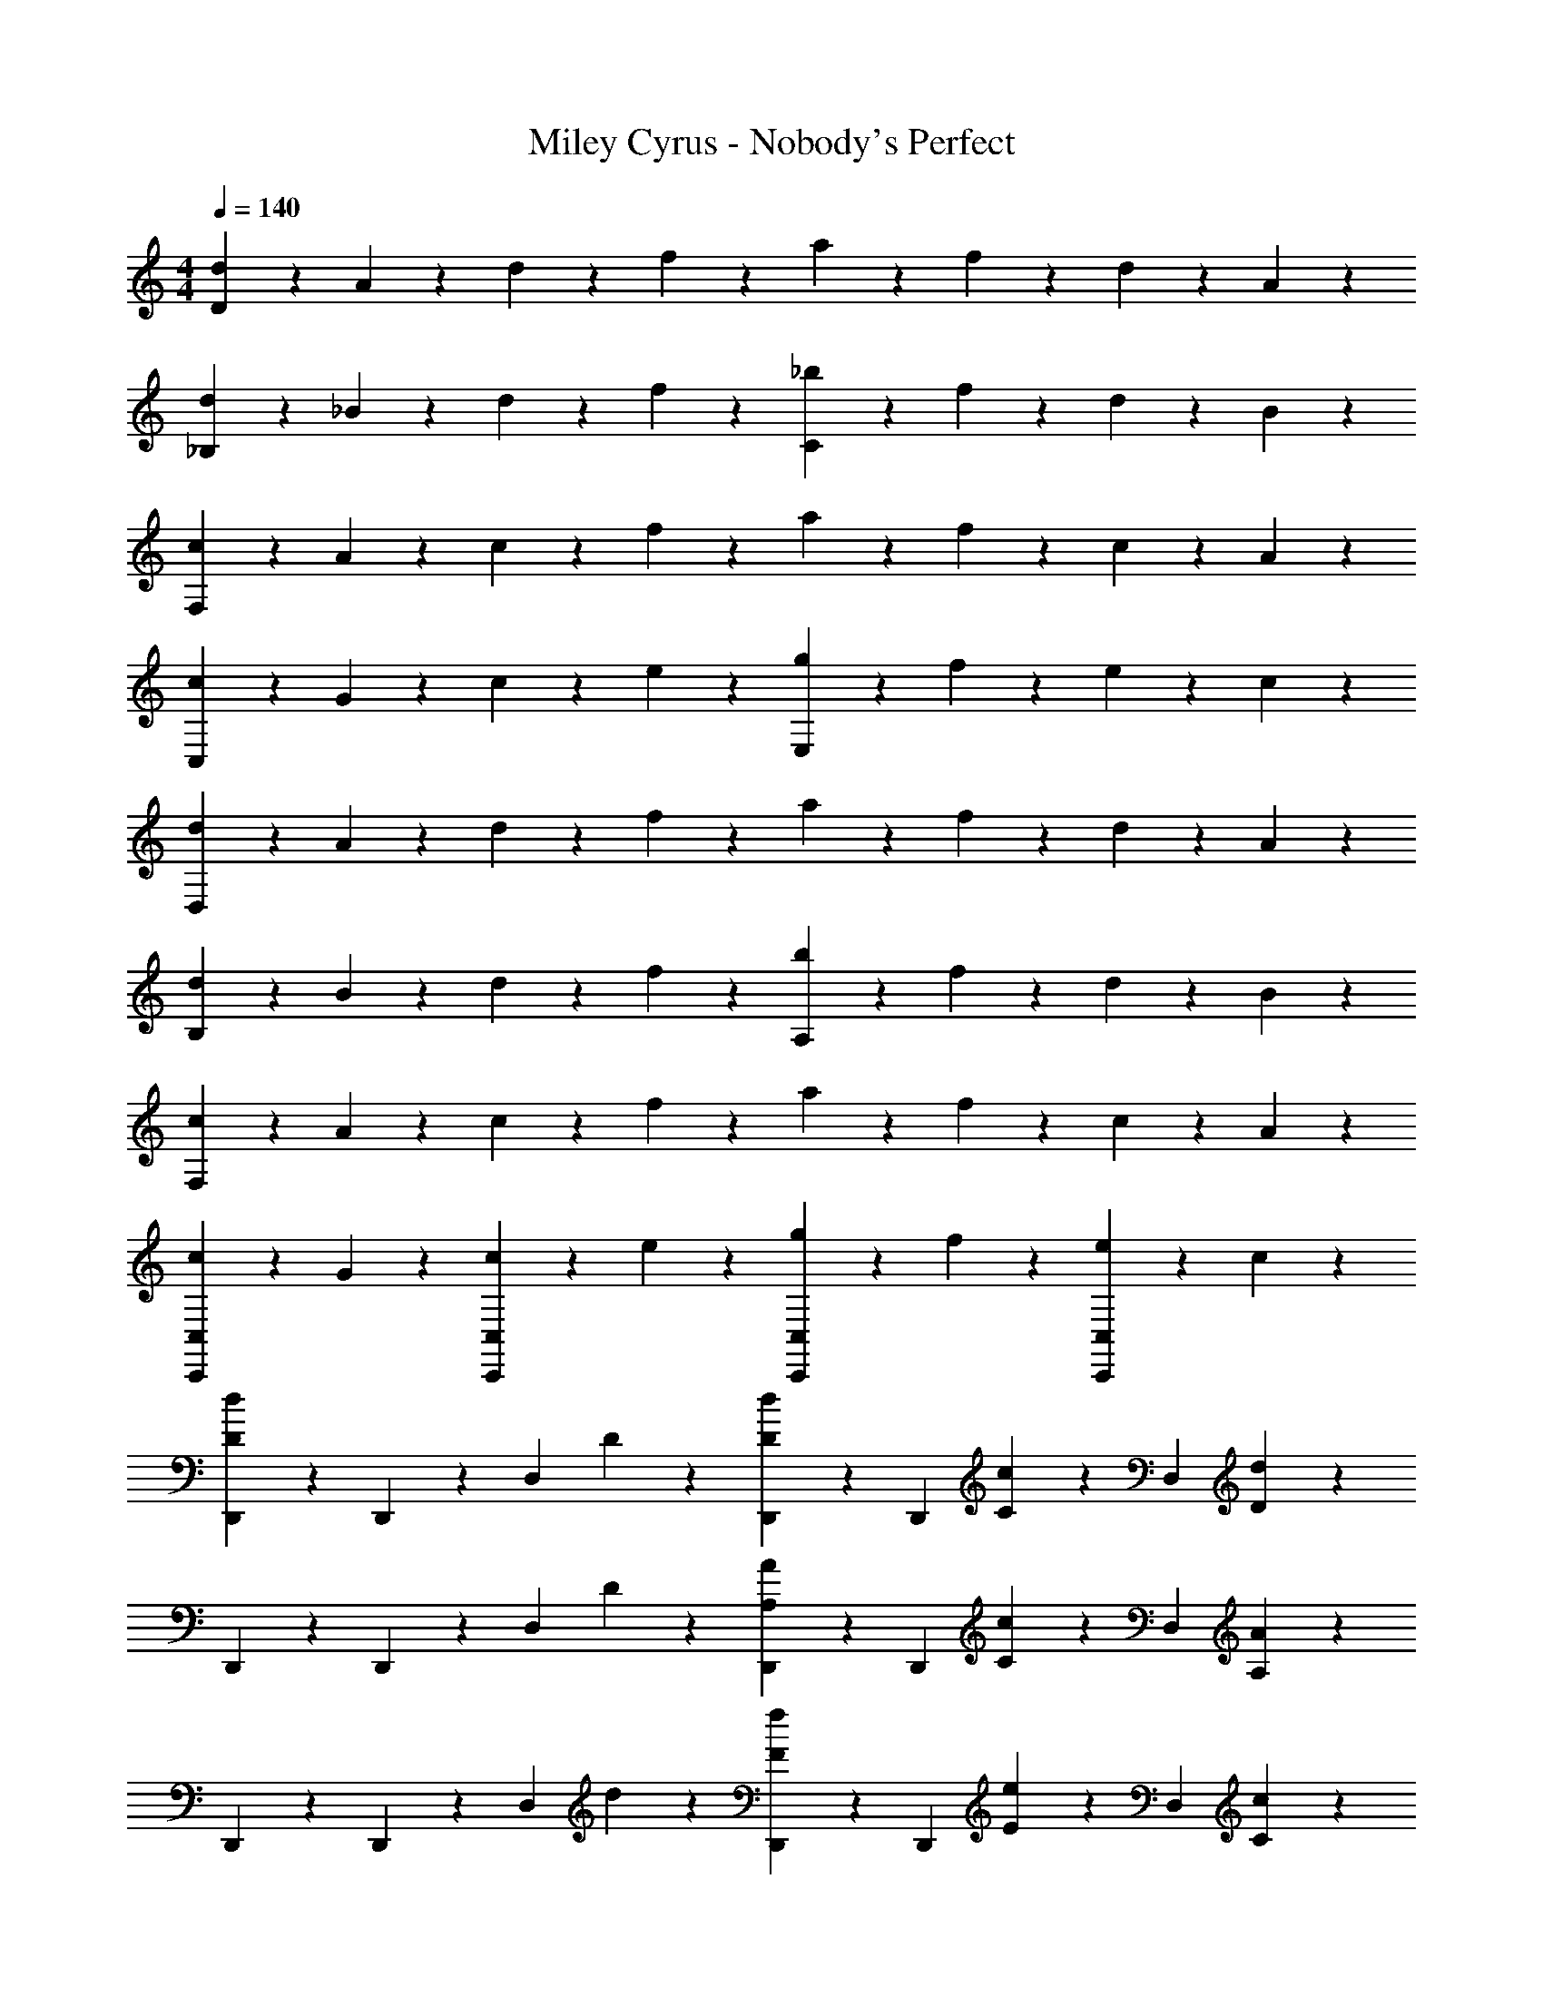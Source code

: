 X: 1
T: Miley Cyrus - Nobody's Perfect
Z: ABC Generated by Starbound Composer
L: 1/4
M: 4/4
Q: 1/4=140
K: C
[d2/5D16/5] z/10 A2/5 z/10 d2/5 z/10 f2/5 z/10 a2/5 z/10 f2/5 z/10 d2/5 z/10 A2/5 z/10 
[d2/5_B,8/5] z/10 _B2/5 z/10 d2/5 z/10 f2/5 z/10 [_b2/5C8/5] z/10 f2/5 z/10 d2/5 z/10 B2/5 z/10 
[c2/5F,16/5] z/10 A2/5 z/10 c2/5 z/10 f2/5 z/10 a2/5 z/10 f2/5 z/10 c2/5 z/10 A2/5 z/10 
[c2/5C,8/5] z/10 G2/5 z/10 c2/5 z/10 e2/5 z/10 [g2/5E,8/5] z/10 f2/5 z/10 e2/5 z/10 c2/5 z/10 
[d2/5D,16/5] z/10 A2/5 z/10 d2/5 z/10 f2/5 z/10 a2/5 z/10 f2/5 z/10 d2/5 z/10 A2/5 z/10 
[d2/5B,8/5] z/10 B2/5 z/10 d2/5 z/10 f2/5 z/10 [b2/5A,8/5] z/10 f2/5 z/10 d2/5 z/10 B2/5 z/10 
[c2/5F,16/5] z/10 A2/5 z/10 c2/5 z/10 f2/5 z/10 a2/5 z/10 f2/5 z/10 c2/5 z/10 A2/5 z/10 
[c2/5C,,4/5C,4/5] z/10 G2/5 z/10 [c2/5C,4/5C,,4/5] z/10 e2/5 z/10 [g2/5C,,4/5C,4/5] z/10 f2/5 z/10 [e2/5C,4/5C,,4/5] z/10 c2/5 z/10 
[D,,2/5d4/5D4/5] z/10 D,,2/5 z/10 [z/2D,4/5] D2/5 z/10 [D2/5d2/5D,,2/5] z/10 [z/4D,,2/5] [c/5C/5] z/20 [z/2D,4/5] [d2/5D2/5] z/10 
D,,2/5 z/10 D,,2/5 z/10 [z/2D,4/5] D2/5 z/10 [A2/5A,2/5D,,2/5] z/10 [z/4D,,2/5] [C/5c/5] z/20 [z/2D,4/5] [A,2/5A2/5] z/10 
D,,2/5 z/10 D,,2/5 z/10 [z/2D,4/5] d2/5 z/10 [F2/5f2/5D,,2/5] z/10 [z/4D,,2/5] [E/5e/5] z/20 [z/2D,4/5] [C2/5c2/5] z/10 
D,,2/5 z/10 D,,2/5 z/10 [z/2D,4/5] D2/5 z/10 [G2/5G,2/5D,,2/5] z/10 [z/4D,,2/5] [A,/5A/5] z/20 [z/2D,4/5] D2/5 z/10 
[D,,2/5d4/5D4/5] z/10 D,,2/5 z/10 [z/2D,4/5] D2/5 z/10 [D2/5d2/5D,,2/5] z/10 [z/4D,,2/5] [c/5C/5] z/20 [z/2D,4/5] [d2/5D2/5] z/10 
D,,2/5 z/10 D,,2/5 z/10 [z/2D,4/5] D2/5 z/10 [A2/5A,2/5D,,2/5] z/10 [z/4D,,2/5] [C/5c/5] z/20 [z/2D,4/5] [A,2/5A2/5] z/10 
D,,2/5 z/10 D,,2/5 z/10 [z/2D,4/5] d2/5 z/10 [F2/5f2/5D,,2/5] z/10 [z/4D,,2/5] [E/5e/5] z/20 [z/2D,4/5] [C2/5c2/5] z/10 
D,,2/5 z/10 D,,2/5 z/10 [z/2D,4/5] D2/5 z/10 [G2/5G,2/5D,,2/5] z/10 [z/4D,,2/5] [A,/5A/5] z/20 [z/2D,4/5] D2/5 z/10 
[C2/5c2/5C,,2/5C,2/5] z/10 [C2/5c2/5C,,2/5C,2/5] z/10 [C2/5c2/5C,,2/5C,2/5] z/10 [C2/5c2/5C,,2/5C,2/5] z/10 [C4/5c4/5C,,4/5C,4/5] z6/5 
[z/2G,,4/5C,,4/5] G2/5 z/10 G2/5 z/10 F2/5 z/10 F2/5 z/10 [G,,2/5C,,2/5^D2/5] z/10 [G,,4/5C,,4/5D4/5] z/5 
[z/2^D,,4/5_B,,4/5] G2/5 z/10 G2/5 z/10 F2/5 z/10 F2/5 z/10 [D2/5B,,2/5D,,2/5] z/10 [B,,4/5D,,4/5D4/5] z/5 
[z/2^G,,4/5^D,4/5] C2/5 z/10 D2/5 z/10 C2/5 z/10 F2/5 z/10 [C2/5D,2/5G,,2/5] z/10 [D,4/5G,,4/5C4/5] z/5 
[z/2G,,4/5D,4/5] D2/5 z/10 D2/5 z/10 C2/5 z/10 F2/5 z/10 [C2/5F,2/5B,,2/5] z/10 [F,4/5B,,4/5C4/5] z/5 
[z/2C,4/5G,4/5] G2/5 z/10 G2/5 z/10 F2/5 z/10 F2/5 z/10 [D2/5=G,,2/5C,,2/5] z/10 [G,,4/5C,,4/5D4/5] z/5 
[z/2D,,4/5B,,4/5] G2/5 z/10 G2/5 z/10 F2/5 z/10 F2/5 z/10 [D2/5B,,2/5D,,2/5] z/10 [B,,4/5D,,4/5D4/5] z/5 
[z/2^G,,4/5D,4/5] C2/5 z/10 D2/5 z/10 C2/5 z/10 F2/5 z/10 [C2/5D,2/5G,,2/5] z/10 [D,4/5G,,4/5C4/5] z/5 
[z/2G,,4/5D,4/5] D2/5 z/10 D2/5 z/10 C2/5 z/10 F2/5 z/10 [G,,2/5C2/5D,2/5] z/10 [=D,4/5G,,4/5C4/5] z/5 
[z/2_B,,,4/5] [F2/5B,2/5C2/5] z/10 [B,2/5C2/5F2/5B,,4/5] z/10 D2/5 z/10 [F2/5B,,,4/5] z/10 D2/5 z/10 [F2/5B,,4/5] z/10 [z/2C13/10D13/10G13/10] 
C,,4/5 z/5 [C,2/5D4/5] z/10 C,2/5 z/10 [C,,4/5C8/5G8/5D8/5] z/5 C,4/5 z/5 
[z/2B,,,4/5] [C2/5B,2/5F2/5] z/10 [F2/5B,2/5C2/5B,,4/5] z/10 D2/5 z/10 [F2/5B,,,4/5] z/10 D2/5 z/10 [F2/5B,,4/5] z/10 [C2/5G2/5] z/10 
[C,2/5C,,2/5C2/5G2/5] z/10 [C,2/5C2/5G2/5E2/5C,,2/5] z/10 [C,,2/5C,2/5E2/5G2/5C2/5] z/10 [C2/5G2/5C,,2/5C,2/5E2/5] z/10 [c2/5E2/5G2/5C,4/5C,,4/5] z/10 [G2/5E2/5c2/5] z/10 [c2/5G2/5E2/5] z/10 [z/2c9/10G9/10E9/10] 
=D,,2/5 z/10 [D,,2/5A6/5d6/5F6/5] z/10 D,,2/5 z/10 D,,2/5 z/10 [F2/5A2/5c2/5D,,2/5] z/10 [F2/5D,,2/5c2/5A2/5] z/10 [A2/5c2/5D,,2/5F2/5] z/10 [A2/5E2/5D,,2/5c9/10] z/10 
[B,,2/5E2/5A2/5] z/10 [B,,2/5B4/5d4/5F4/5] z/10 B,,2/5 z/10 [=D2/5B,,2/5] z/10 [F2/5B,,2/5] z/10 [F2/5B,,2/5] z/10 [F2/5B,,2/5] z/10 [B,,2/5C2/5B2/5E2/5] z/10 
[B2/5F,,2/5E2/5C2/5] z/10 [A2/5F2/5C2/5F,,2/5] z/10 [F,,2/5F2/5A2/5C2/5] z/10 [F,,2/5G9/10F9/10C9/10] z/10 F,,2/5 z/10 [F,,2/5F2/5C2/5] z/10 [G2/5F,,2/5] z/10 [F,,2/5C21/10G21/10E21/10D21/10] z/10 
C,,2/5 z/10 C,,2/5 z/10 C,,2/5 z/10 C,,2/5 z/10 [E2/5C,,2/5c2/5G2/5] z/10 [c2/5C,,2/5E2/5G2/5] z/10 [G2/5C,,2/5c2/5E2/5] z/10 [C,,2/5G9/10c9/10E9/10] z/10 
D,,2/5 z/10 [D,,2/5d4/5F4/5A4/5] z/10 D,,2/5 z/10 [D,,2/5A2/5] z/10 [A2/5F2/5c2/5D,,2/5] z/10 [c2/5F2/5D,,2/5A2/5] z/10 [c2/5A2/5D,,2/5F2/5] z/10 [D,,2/5E2/5c2/5A2/5] z/10 
[c2/5B,,2/5E2/5A2/5] z/10 [B,,2/5B6/5d6/5F6/5] z/10 B,,2/5 z/10 B,,2/5 z/10 [B,,2/5F2/5] z/10 [F2/5B,,2/5] z/10 [B,,2/5F2/5] z/10 [B,,2/5B9/10E9/10C9/10] z/10 
F,,2/5 z/10 [F,,2/5A4/5F4/5C4/5] z/10 F,,2/5 z/10 [F,,2/5C9/10F9/10G9/10] z/10 F,,2/5 z/10 [F2/5C2/5F,,2/5] z/10 [G2/5F,,2/5] z/10 [F,,2/5G21/10C21/10D21/10F21/10] z/10 
C,,2/5 z/10 C,,2/5 z/10 C,,2/5 z/10 C,,2/5 z/10 [E2/5C,,2/5C2/5] z/10 [C2/5C,,2/5E2/5] z/10 [C,,2/5E2/5C2/5] z/10 [E2/5C2/5C,,2/5] z/10 
[E2/5C2/5B,,36/5B,,,36/5] z/10 [B,2/5D2/5F2/5] z/10 [B,12/5D12/5F12/5] z3/5 
e/5 z/20 f/5 z/20 c'/5 z/20 c/5 z/20 e/5 z/20 f/5 z/20 c'/5 z/20 B/5 z/20 c/5 z/20 e/5 z/20 f/5 z/20 B/5 z/20 c/5 z/20 e/5 z/20 f2/5 z/10 
[z/2=G,,4/5C,,4/5] G2/5 z/10 G2/5 z/10 F2/5 z/10 F2/5 z/10 [G,,2/5C,,2/5^D2/5] z/10 [G,,4/5C,,4/5D4/5] z/5 
[z/2^D,,4/5B,,4/5] G2/5 z/10 G2/5 z/10 F2/5 z/10 F2/5 z/10 [D2/5B,,2/5D,,2/5] z/10 [B,,4/5D,,4/5D4/5] z/5 
[z/2^G,,4/5^D,4/5] C2/5 z/10 D2/5 z/10 C2/5 z/10 F2/5 z/10 [C2/5D,2/5G,,2/5] z/10 [D,4/5G,,4/5C4/5] z/5 
[z/2G,,4/5D,4/5] D2/5 z/10 D2/5 z/10 C2/5 z/10 F2/5 z/10 [C2/5F,2/5B,,2/5] z/10 [F,4/5B,,4/5C4/5] z/5 
[z/2C,4/5G,4/5] G2/5 z/10 G2/5 z/10 F2/5 z/10 F2/5 z/10 [D2/5=G,,2/5C,,2/5] z/10 [G,,4/5C,,4/5D4/5] z/5 
[z/2D,,4/5B,,4/5] G2/5 z/10 G2/5 z/10 F2/5 z/10 F2/5 z/10 [D2/5B,,2/5D,,2/5] z/10 [B,,4/5D,,4/5D4/5] z/5 
[z/2^G,,4/5D,4/5] C2/5 z/10 D2/5 z/10 C2/5 z/10 F2/5 z/10 [C2/5D,2/5G,,2/5] z/10 [D,4/5G,,4/5C4/5] z/5 
[z/2G,,4/5D,4/5] D2/5 z/10 D2/5 z/10 C2/5 z/10 F2/5 z/10 [G,,2/5C2/5D,2/5] z/10 [=D,4/5G,,4/5C4/5] z/5 
[z/2B,,,4/5] [F2/5B,2/5C2/5] z/10 [B,2/5C2/5F2/5B,,4/5] z/10 D2/5 z/10 [F2/5B,,,4/5] z/10 D2/5 z/10 [F2/5B,,4/5] z/10 [z/2C13/10D13/10G13/10] 
C,,4/5 z/5 [C,2/5D4/5] z/10 C,2/5 z/10 [C,,4/5C8/5G8/5D8/5] z/5 C,4/5 z/5 
[z/2B,,,4/5] [C2/5B,2/5F2/5] z/10 [F2/5B,2/5C2/5B,,4/5] z/10 D2/5 z/10 [F2/5B,,,4/5] z/10 D2/5 z/10 [F2/5B,,4/5] z/10 [C2/5G2/5] z/10 
[C,2/5C,,2/5C2/5G2/5] z/10 [C,2/5C2/5G2/5E2/5C,,2/5] z/10 [C,,2/5C,2/5E2/5G2/5C2/5] z/10 [C2/5G2/5C,,2/5C,2/5E2/5] z/10 [c2/5E2/5G2/5C,4/5C,,4/5] z/10 [G2/5E2/5c2/5] z/10 [c2/5G2/5E2/5] z/10 [z/2c9/10G9/10E9/10] 
=D,,2/5 z/10 [D,,2/5A6/5d6/5F6/5] z/10 D,,2/5 z/10 D,,2/5 z/10 [F2/5A2/5c2/5D,,2/5] z/10 [F2/5D,,2/5c2/5A2/5] z/10 [A2/5c2/5D,,2/5F2/5] z/10 [A2/5E2/5D,,2/5c9/10] z/10 
[B,,2/5E2/5A2/5] z/10 [B,,2/5B4/5d4/5F4/5] z/10 B,,2/5 z/10 [=D2/5B,,2/5] z/10 [F2/5B,,2/5] z/10 [F2/5B,,2/5] z/10 [F2/5B,,2/5] z/10 [B,,2/5C2/5B2/5E2/5] z/10 
[B2/5F,,2/5E2/5C2/5] z/10 [A2/5F2/5C2/5F,,2/5] z/10 [F,,2/5F2/5A2/5C2/5] z/10 [F,,2/5G9/10F9/10C9/10] z/10 F,,2/5 z/10 [F,,2/5F2/5C2/5] z/10 [G2/5F,,2/5] z/10 [F,,2/5C21/10G21/10E21/10D21/10] z/10 
C,,2/5 z/10 C,,2/5 z/10 C,,2/5 z/10 C,,2/5 z/10 [E2/5C,,2/5c2/5G2/5] z/10 [c2/5C,,2/5E2/5G2/5] z/10 [G2/5C,,2/5c2/5E2/5] z/10 [C,,2/5G9/10c9/10E9/10] z/10 
D,,2/5 z/10 [D,,2/5d4/5F4/5A4/5] z/10 D,,2/5 z/10 [D,,2/5A2/5] z/10 [A2/5F2/5c2/5D,,2/5] z/10 [c2/5F2/5D,,2/5A2/5] z/10 [c2/5A2/5D,,2/5F2/5] z/10 [D,,2/5E2/5c2/5A2/5] z/10 
[c2/5B,,2/5E2/5A2/5] z/10 [B,,2/5B6/5d6/5F6/5] z/10 B,,2/5 z/10 B,,2/5 z/10 [B,,2/5F2/5] z/10 [F2/5B,,2/5] z/10 [B,,2/5F2/5] z/10 [B,,2/5B9/10E9/10C9/10] z/10 
F,,2/5 z/10 [F,,2/5A4/5F4/5C4/5] z/10 F,,2/5 z/10 [F,,2/5C9/10F9/10G9/10] z/10 F,,2/5 z/10 [F2/5C2/5F,,2/5] z/10 [G2/5F,,2/5] z/10 [F,,2/5G21/10C21/10D21/10F21/10] z/10 
C,,2/5 z/10 C,,2/5 z/10 C,,2/5 z/10 C,,2/5 z/10 [E2/5C,,2/5C2/5] z/10 [C2/5C,,2/5E2/5] z/10 [C,,2/5E2/5C2/5] z/10 [E2/5C2/5C,,2/5] z/10 
[E2/5C2/5B,,36/5B,,,36/5] z/10 [B,2/5D2/5F2/5] z/10 [B,12/5D12/5F12/5] z3/5 
e/5 z/20 f/5 z/20 c'/5 z/20 c/5 z/20 e/5 z/20 f/5 z/20 c'/5 z/20 B/5 z/20 c/5 z/20 e/5 z/20 f/5 z/20 B/5 z/20 c/5 z/20 e/5 z/20 f2/5 z/10 
[C,,2/5E8/5C8/5D8/5G8/5] z/10 C,,2/5 z/10 C,,2/5 z/10 C,,2/5 z/10 [c2/5G2/5E2/5C,,2/5] z/10 [G2/5E2/5C,,2/5c2/5] z/10 [G2/5E2/5C,,2/5c2/5] z/10 [C,,2/5G2/5E2/5c2/5] z/10 
D,,2/5 z/10 [D,,2/5A6/5d6/5F6/5] z/10 D,,2/5 z/10 D,,2/5 z/10 [F2/5D,,2/5c2/5A2/5] z/10 [c2/5D,,2/5F2/5A2/5] z/10 [F2/5D,,2/5c2/5A2/5] z/10 [D,,2/5E9/10A9/10c9/10] z/10 
B,,2/5 z/10 [B,,2/5d6/5A6/5F6/5] z/10 B,,2/5 z/10 B,,2/5 z/10 [B,,2/5F2/5] z/10 [F2/5B,,2/5] z/10 [F2/5B,,2/5] z/10 [B,,2/5E9/10B9/10C9/10] z/10 
F,,2/5 z/10 [F,,2/5F4/5A4/5C4/5] z/10 F,,2/5 z/10 [F,,2/5G9/10F9/10C9/10] z/10 F,,2/5 z/10 [F,,2/5C2/5F2/5] z/10 [G2/5F,,2/5] z/10 [F,,2/5F2/5D2/5C2/5G2/5] z/10 
C,2/5 z/10 C,2/5 z/10 C,2/5 z/10 C,2/5 z/10 [C2/5E2/5C,2/5G,2/5] z/10 [C2/5G,2/5C,2/5E2/5] z/10 [G,2/5C,2/5E2/5C2/5] z/10 [G,2/5C,2/5E9/10C9/10] z/10 
[z/2F,4/5B,,4/5] [z/2F6/5D6/5] B,,4/5 z/5 [c2/5C2/5B,,,4/5] z/10 [c2/5C2/5] z/10 [c2/5C2/5B,,4/5] z/10 [z/2C9/10c9/10] 
[z/2A,,,4/5] [z/2C4/5F4/5] [z/2A,,4/5] [z/2C13/10F13/10] A,,,2/5 z/10 A,,,2/5 z/10 [D2/5A,,4/5] z/10 F2/5 z/10 
[C4/5G4/5C,,4/5E4/5] z/5 [F2/5C,4/5] z/10 [z/2E9/10C9/10G9/10] [z/2C,,4/5] F2/5 z/10 [C2/5A2/5E2/5C,4/5] z/10 [z/2G9/10] 
[z/2C,,4/5] [z/2A6/5] C,4/5 z/5 [E2/5G,2/5D,,2/5C2/5] z/10 [E2/5C2/5G,2/5E,,2/5] z/10 [E2/5G,2/5D,,2/5C2/5] z/10 [C,,2/5G,9/10C9/10E9/10] z/10 
[z/2B,,,4/5] [z/2B,6/5F6/5D6/5C6/5] B,,4/5 z/5 [C2/5c2/5B,,,4/5] z/10 [z/2C4/5c4/5] [z/2B,,4/5] [C2/5c2/5] z/10 
[z/2F,,4/5] [z/2F4/5C4/5] [z/2F,4/5] [z/2F13/10C13/10] F,,2/5 z/10 F,,2/5 z/10 [D2/5F,4/5] z/10 F2/5 z/10 
[A2/5^C2/5A,,6/5G,6/5] z/10 [A2/5C2/5] z/10 [A2/5C2/5] z/10 [C2/5G2/5G,13/10A,,13/10] z/10 [C2/5A2/5] z/10 [C2/5A2/5] z/10 [G2/5C2/5G,7/5A,,7/5] z/10 [C9/10A9/10] z/10 
[G,2/5A,,2/5A,2/5A2/5] z/10 [A4/5A,,4/5A,4/5G,4/5] z/5 [A,,2/5a2/5A2/5A,2/5] z/10 [a2/5A2/5A,2/5A,,2/5] z/10 [A,4/5A,,4/5A4/5a4/5] z/5 [d2/5D16/5] z/10 
A2/5 z/10 d2/5 z/10 f2/5 z/10 a2/5 z/10 f2/5 z/10 d2/5 z/10 A2/5 z/10 [d2/5B,8/5] z/10 
B2/5 z/10 d2/5 z/10 f2/5 z/10 [b2/5=C8/5] z/10 f2/5 z/10 d2/5 z/10 B2/5 z/10 [c2/5F,16/5] z/10 
A2/5 z/10 c2/5 z/10 f2/5 z/10 a2/5 z/10 f2/5 z/10 c2/5 z/10 A2/5 z/10 [c2/5C,8/5] z/10 
G2/5 z/10 c2/5 z/10 e2/5 z/10 [g2/5E,8/5] z/10 f2/5 z/10 e2/5 z/10 c2/5 z/10 [d2/5D,16/5] z/10 
A2/5 z/10 d2/5 z/10 f2/5 z/10 a2/5 z/10 f2/5 z/10 d2/5 z/10 A2/5 z/10 [d2/5B,8/5] z/10 
B2/5 z/10 d2/5 z/10 f2/5 z/10 [b2/5A,8/5] z/10 f2/5 z/10 d2/5 z/10 B2/5 z/10 [c2/5F,16/5] z/10 
A2/5 z/10 c2/5 z/10 f2/5 z/10 a2/5 z/10 f2/5 z/10 c2/5 z/10 A2/5 z/10 [c2/5C,4/5C,,4/5] z/10 
G2/5 z/10 [c2/5C,,4/5C,4/5] z/10 e2/5 z/10 [g2/5C,4/5C,,4/5] z/10 f2/5 z/10 [e2/5C,,4/5C,4/5] z/10 c2/5 z/10 d2/5 
